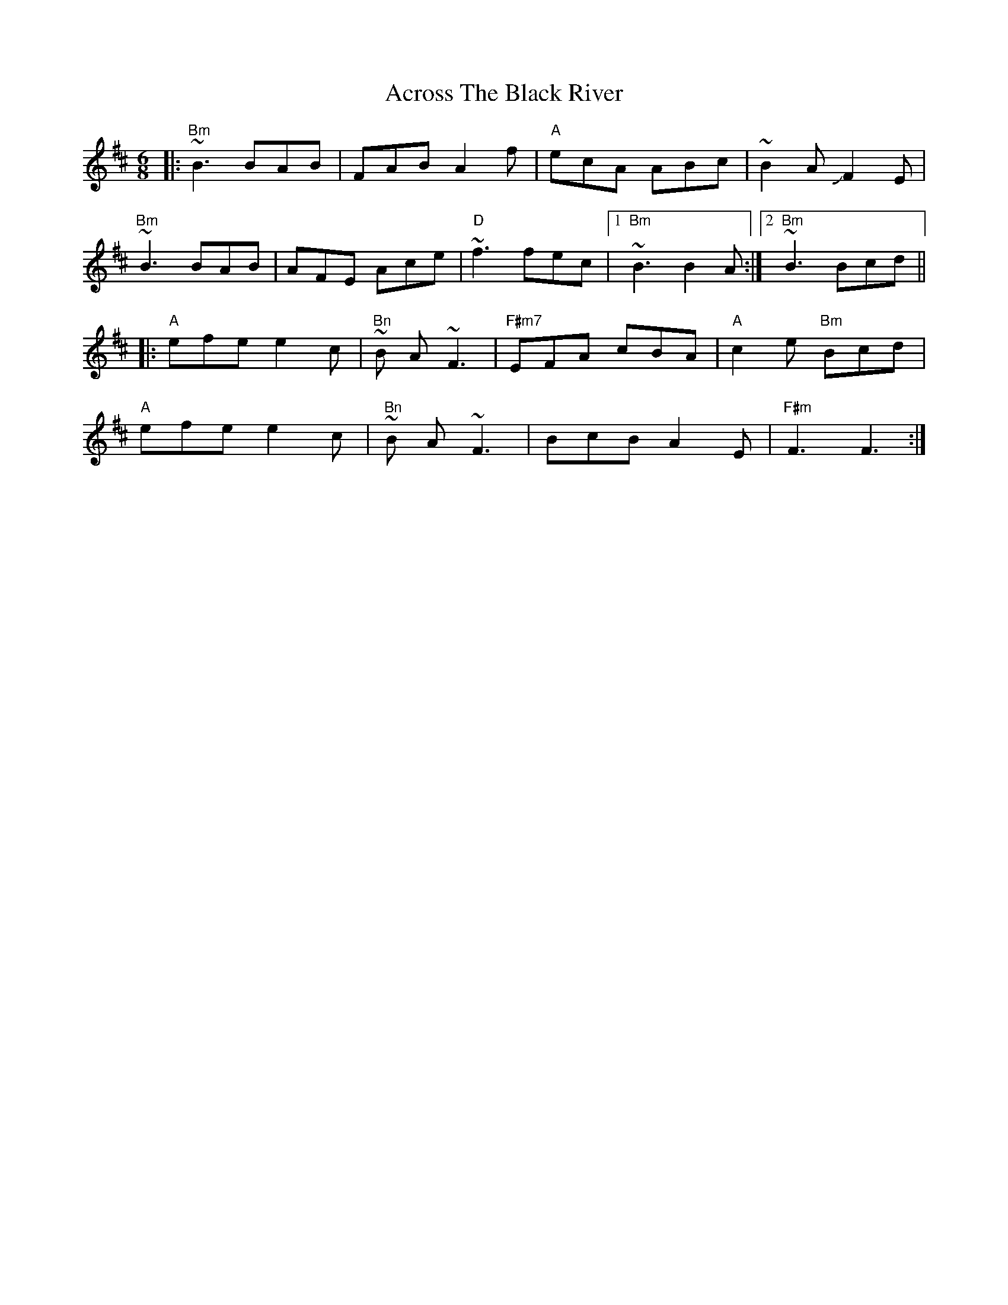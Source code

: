 X: 609
T: Across The Black River
R: jig
M: 6/8
K: Bminor
|:"Bm" ~B3 BAB|FAB A2 f|"A" ecA ABc|~B2 A +slide+F2 E|
"Bm" ~B3 BAB|AFE Ace|"D" ~f3 fec|1 "Bm" ~B3B2 A:|2 "Bm" ~B3Bcd||
|:"A" efe e2 c|"Bn" ~B A ~F3|"F#m7" EFA cBA|"A" c2 e "Bm" Bcd|
"A" efe e2 c|"Bn" ~B A ~F3|BcB A2 E|"F#m" F3 F3:|

